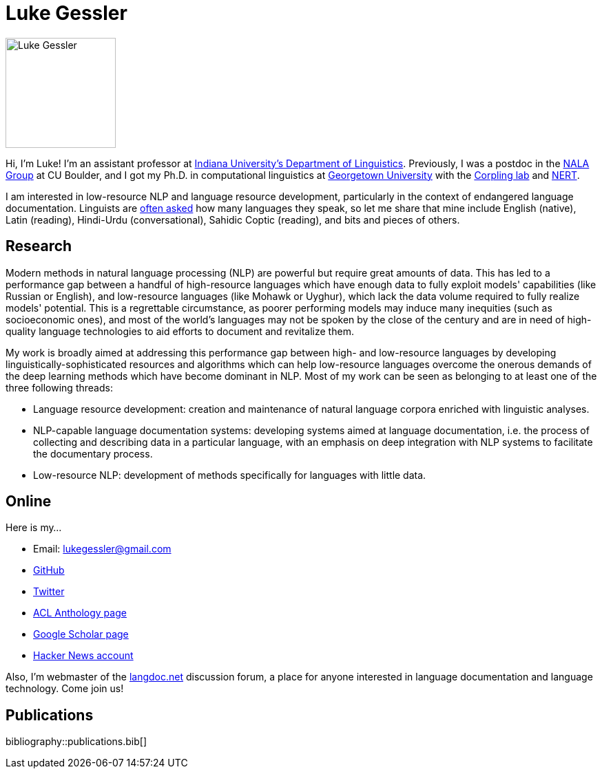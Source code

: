 = Luke Gessler
:date: 2023-06-01
:modified: 2025-03-09
:summary: Personal website of Luke Gessler

image::static/luke.jpg[alt="Luke Gessler", role="profile-image", width=160, height=160]

Hi, I'm Luke!
I'm an assistant professor at https://linguistics.indiana.edu/index.html[Indiana University's Department of Linguistics].
Previously, I was a postdoc in the https://nala-cub.github.io/[NALA Group] at CU Boulder, and I got my Ph.D. in computational linguistics at https://linguistics.georgetown.edu[Georgetown University] with the https://gucorpling.org/corpling/[Corpling lab] and https://nert.georgetown.edu/[NERT].

I am interested in low-resource NLP and language resource development, particularly in the context of endangered language documentation.
Linguists are https://specgram.com/CLXXV.1/03.carlson.cartoon5.html[often asked] how many languages they speak, so let me share that mine include English (native), Latin (reading), Hindi-Urdu (conversational), Sahidic Coptic (reading), and bits and pieces of others.

== Research

Modern methods in natural language processing (NLP) are powerful but require great amounts of data.
This has led to a performance gap between a handful of high-resource languages which have enough data to fully exploit models' capabilities (like Russian or English), and low-resource languages (like Mohawk or Uyghur), which lack the data volume required to fully realize models' potential.
This is a regrettable circumstance, as poorer performing models may induce many inequities (such as socioeconomic ones), and most of the world's languages may not be spoken by the close of the century and are in need of high-quality language technologies to aid efforts to document and revitalize them.

My work is broadly aimed at addressing this performance gap between high- and low-resource languages by developing linguistically-sophisticated resources and algorithms which can help low-resource languages overcome the onerous demands of the deep learning methods which have become dominant in NLP.
Most of my work can be seen as belonging to at least one of the three following threads:

* Language resource development: creation and maintenance of natural language corpora enriched with linguistic analyses.
* NLP-capable language documentation systems: developing systems aimed at language documentation, i.e. the process of collecting and describing data in a particular language, with an emphasis on deep integration with NLP systems to facilitate the documentary process.
* Low-resource NLP: development of methods specifically for languages with little data.

== Online

Here is my...

* Email: lukegessler@gmail.com
* https://github.com/lgessler[GitHub]
* https://twitter.com/LukeGessler[Twitter]
* https://aclanthology.org/people/l/luke-gessler/[ACL Anthology page]
* https://scholar.google.com/citations?user=ppYCkqgAAAAJ&hl=en[Google Scholar page]
* https://news.ycombinator.com/user?id=lgessler[Hacker News account]

Also, I'm webmaster of the https://langdoc.net/[langdoc.net] discussion forum, a place for anyone interested in language documentation and language technology.
Come join us!

== Publications

bibliography::publications.bib[]
